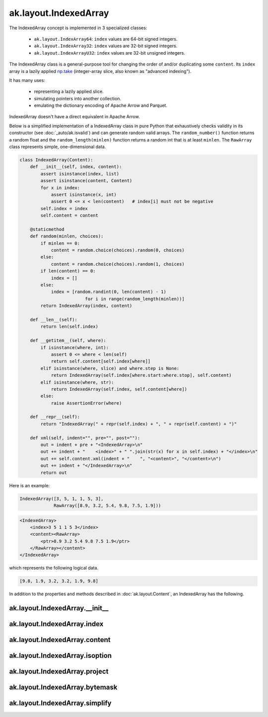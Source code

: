 ak.layout.IndexedArray
----------------------

The IndexedArray concept is implemented in 3 specialized classes:

    * ``ak.layout.IndexArray64``: ``index`` values are 64-bit signed integers.
    * ``ak.layout.IndexArray32``: ``index`` values are 32-bit signed integers.
    * ``ak.layout.IndexArrayU32``: ``index`` values are 32-bit unsigned
      integers.

The IndexedArray class is a general-purpose tool for changing the order of
and/or duplicating some ``content``. Its ``index`` array is a lazily applied
`np.take <https://docs.scipy.org/doc/numpy/reference/generated/numpy.take.html>`__
(integer-array slice, also known as "advanced indexing").

It has many uses:

   * representing a lazily applied slice.
   * simulating pointers into another collection.
   * emulating the dictionary encoding of Apache Arrow and Parquet.

IndexedArray doesn't have a direct equivalent in Apache Arrow.

Below is a simplified implementation of a IndexedArray class in pure Python
that exhaustively checks validity in its constructor (see
:doc:`_auto/ak.isvalid`) and can generate random valid arrays. The
``random_number()`` function returns a random float and the
``random_length(minlen)`` function returns a random int that is at least
``minlen``. The ``RawArray`` class represents simple, one-dimensional data.

.. code-block:: python

    class IndexedArray(Content):
        def __init__(self, index, content):
            assert isinstance(index, list)
            assert isinstance(content, Content)
            for x in index:
                assert isinstance(x, int)
                assert 0 <= x < len(content)   # index[i] must not be negative
            self.index = index
            self.content = content

        @staticmethod
        def random(minlen, choices):
            if minlen == 0:
                content = random.choice(choices).random(0, choices)
            else:
                content = random.choice(choices).random(1, choices)
            if len(content) == 0:
                index = []
            else:
                index = [random.randint(0, len(content) - 1)
                             for i in range(random_length(minlen))]
            return IndexedArray(index, content)

        def __len__(self):
            return len(self.index)

        def __getitem__(self, where):
            if isinstance(where, int):
                assert 0 <= where < len(self)
                return self.content[self.index[where]]
            elif isinstance(where, slice) and where.step is None:
                return IndexedArray(self.index[where.start:where.stop], self.content)
            elif isinstance(where, str):
                return IndexedArray(self.index, self.content[where])
            else:
                raise AssertionError(where)

        def __repr__(self):
            return "IndexedArray(" + repr(self.index) + ", " + repr(self.content) + ")"

        def xml(self, indent="", pre="", post=""):
            out = indent + pre + "<IndexedArray>\n"
            out += indent + "    <index>" + " ".join(str(x) for x in self.index) + "</index>\n"
            out += self.content.xml(indent + "    ", "<content>", "</content>\n")
            out += indent + "</IndexedArray>\n"
            return out

Here is an example:

.. code-block:: python

    IndexedArray([3, 5, 1, 1, 5, 3],
                 RawArray([8.9, 3.2, 5.4, 9.8, 7.5, 1.9]))

.. code-block:: xml

    <IndexedArray>
        <index>3 5 1 1 5 3</index>
        <content><RawArray>
            <ptr>8.9 3.2 5.4 9.8 7.5 1.9</ptr>
        </RawArray></content>
    </IndexedArray>

which represents the following logical data.

.. code-block:: python

    [9.8, 1.9, 3.2, 3.2, 1.9, 9.8]

In addition to the properties and methods described in :doc:`ak.layout.Content`,
an IndexedArray has the following.

ak.layout.IndexedArray.__init__
===============================

.. py:method:: ak.layout.IndexedArray.__init__(index, content, identities=None, parameters=None)

ak.layout.IndexedArray.index
============================

.. py:attribute:: ak.layout.IndexedArray.index

ak.layout.IndexedArray.content
==============================

.. py:attribute:: ak.layout.IndexedArray.content

ak.layout.IndexedArray.isoption
===============================

.. py:attribute:: ak.layout.IndexedArray.isoption

ak.layout.IndexedArray.project
==============================

.. py:method:: ak.layout.IndexedArray.project(mask=None)

ak.layout.IndexedArray.bytemask
===============================

.. py:method:: ak.layout.IndexedArray.bytemask()

ak.layout.IndexedArray.simplify
===============================

.. py:method:: ak.layout.IndexedArray.simplify()
